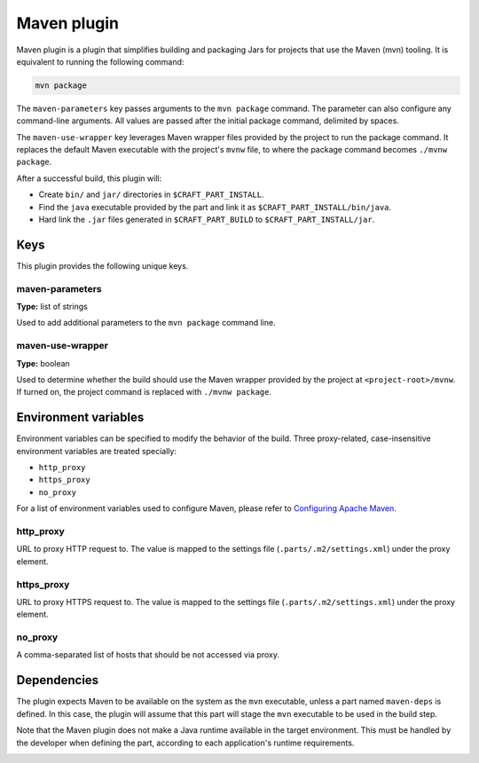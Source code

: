 .. _craft_parts_maven_plugin:

Maven plugin
============


Maven plugin is a plugin that simplifies building and packaging Jars for projects that use the
Maven (mvn) tooling. It is equivalent to running the following command:

.. code-block:: shell
    
    mvn package


The ``maven-parameters`` key passes arguments to the ``mvn package`` command. The
parameter can also configure any command-line arguments. All values are passed after the
initial package command, delimited by spaces.

The ``maven-use-wrapper`` key leverages Maven wrapper files provided by the project to run
the package command. It replaces the default Maven executable with the project's
``mvnw`` file, to where the package command becomes ``./mvnw package``.

After a successful build, this plugin will:

.. _craft_parts_maven_plugin_post_build_begin:

* Create ``bin/`` and ``jar/`` directories in ``$CRAFT_PART_INSTALL``.
* Find the ``java`` executable provided by the part and link it as
  ``$CRAFT_PART_INSTALL/bin/java``.
* Hard link the ``.jar`` files generated in ``$CRAFT_PART_BUILD`` to
  ``$CRAFT_PART_INSTALL/jar``.

.. _craft_parts_maven_plugin_post_build_end:

Keys
----

This plugin provides the following unique keys.

maven-parameters
~~~~~~~~~~~~~~~~
**Type:** list of strings

Used to add additional parameters to the ``mvn package`` command line.

maven-use-wrapper
~~~~~~~~~~~~~~~~~
**Type:** boolean

Used to determine whether the build should use the Maven wrapper provided by the project
at ``<project-root>/mvnw``. If turned on, the project command is replaced with ``./mvnw
package``.


Environment variables
---------------------

Environment variables can be specified to modify the behavior of the build. Three
proxy-related, case-insensitive environment variables are treated specially:

- ``http_proxy``
- ``https_proxy``
- ``no_proxy``

For a list of environment variables used to configure Maven, please refer to
`Configuring Apache Maven <https://maven.apache.org/configure.html>`_.

http_proxy
~~~~~~~~~~

URL to proxy HTTP request to. The value is mapped to the settings file
(``.parts/.m2/settings.xml``) under the proxy element.

https_proxy
~~~~~~~~~~~

URL to proxy HTTPS request to. The value is mapped to the settings file
(``.parts/.m2/settings.xml``) under the proxy element.

no_proxy
~~~~~~~~

A comma-separated list of hosts that should be not accessed via proxy.


.. _maven-details-begin:

Dependencies
------------

The plugin expects Maven to be available on the system as the ``mvn`` executable, unless
a part named ``maven-deps`` is defined. In this case, the plugin will assume that this
part will stage the ``mvn`` executable to be used in the build step.

Note that the Maven plugin does not make a Java runtime available in the target
environment. This must be handled by the developer when defining the part, according to
each application's runtime requirements.

.. _maven-details-end:
